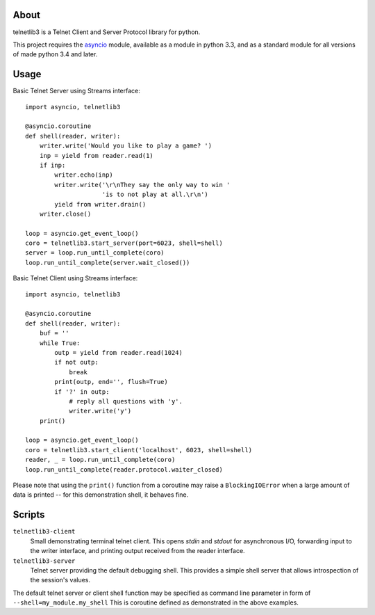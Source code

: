 .. image:: https://img.shields.io/travis/jquast/telnetlib3.svg
    :alt: Travis Continuous Integration
    :target: https://travis-ci.org/jquast/telnetlib3/

.. image:: https://img.shields.io/teamcity/https/teamcity-master.pexpect.org/s/Telnetlib3_FullBuild.svg
    :alt: TeamCity Build status
    :target: https://teamcity-master.pexpect.org/viewType.html?buildTypeId=Telnetlib3_FullBuild&branch_Telnetlib3=%3Cdefault%3E&tab=buildTypeStatusDiv

.. image:: https://coveralls.io/repos/jquast/telnetlib3/badge.svg?branch=master&service=github
    :alt: Coveralls Code Coverage
    :target: https://coveralls.io/github/jquast/telnetlib3?branch=master

.. image:: https://img.shields.io/pypi/v/telnetlib3.svg
    :alt: Latest Version
    :target: https://pypi.python.org/pypi/telnetlib3

.. image:: https://img.shields.io/pypi/dm/telnetlib3.svg
    :alt: Downloads
    :target: https://pypi.python.org/pypi/telnetlib3

.. image:: https://badges.gitter.im/Join%20Chat.svg
    :alt: Join Chat
    :target: https://gitter.im/jquast/telnetlib3


About
=====

telnetlib3 is a Telnet Client and Server Protocol library for python.

This project requires the asyncio_ module, available as a module in python
3.3, and as a standard module for all versions of made python 3.4 and later.

Usage
=====

Basic Telnet Server using Streams interface::

    import asyncio, telnetlib3

    @asyncio.coroutine
    def shell(reader, writer):
        writer.write('Would you like to play a game? ')
        inp = yield from reader.read(1)
        if inp:
            writer.echo(inp)
            writer.write('\r\nThey say the only way to win '
                         'is to not play at all.\r\n')
            yield from writer.drain()
        writer.close()

    loop = asyncio.get_event_loop()
    coro = telnetlib3.start_server(port=6023, shell=shell)
    server = loop.run_until_complete(coro)
    loop.run_until_complete(server.wait_closed())

Basic Telnet Client using Streams interface::

    import asyncio, telnetlib3

    @asyncio.coroutine
    def shell(reader, writer):
        buf = ''
        while True:
            outp = yield from reader.read(1024)
            if not outp:
                break
            print(outp, end='', flush=True)
            if '?' in outp:
                # reply all questions with 'y'.
                writer.write('y')
        print()
              
    loop = asyncio.get_event_loop()
    coro = telnetlib3.start_client('localhost', 6023, shell=shell)
    reader, _ = loop.run_until_complete(coro)
    loop.run_until_complete(reader.protocol.waiter_closed)

Please note that using the ``print()`` function from a coroutine may raise
a ``BlockingIOError`` when a large amount of data is printed -- for this
demonstration shell, it behaves fine.

Scripts
=======

``telnetlib3-client``
  Small demonstrating terminal telnet client.  This opens *stdin* and *stdout*
  for asynchronous I/O, forwarding input to the writer interface, and printing
  output received from the reader interface.

``telnetlib3-server``
  Telnet server providing the default debugging shell.  This provides a simple
  shell server that allows introspection of the session's values.

The default telnet server or client shell function may be specified as
command line parameter in form of ``--shell=my_module.my_shell`` This is
coroutine defined as demonstrated in the above examples.

.. _asyncio: http://docs.python.org/3.4/library/asyncio.html
